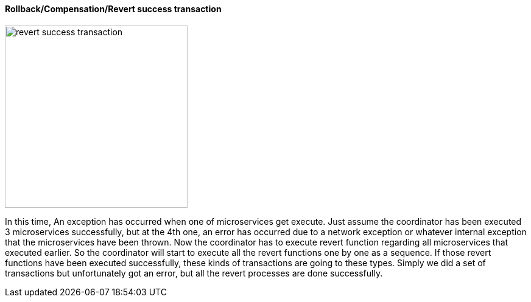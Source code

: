 ==== Rollback/Compensation/Revert success transaction [[revert_success_transaction]]

image::resources/img/rollback-compensation-revert-success-transaction.svg[alt="revert success transaction",height=300]

In this time, An exception has occurred when one of microservices get execute.
Just assume the coordinator has been executed 3 microservices successfully, but at the 4th one, an error has occurred due to a network exception or whatever internal exception that the microservices have been thrown.
Now the coordinator has to execute revert function regarding all microservices that executed earlier.
So the coordinator will start to execute all the revert functions one by one as a sequence.
If those revert functions have been executed successfully, these kinds of transactions are going to these types.
Simply we did a set of transactions but unfortunately got an error, but all the revert processes are done successfully.
